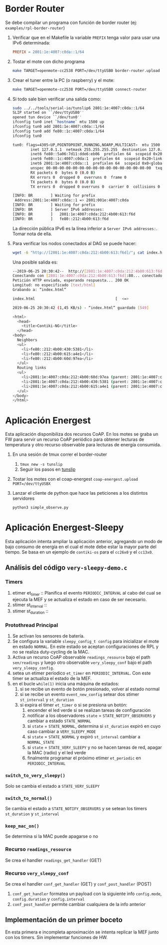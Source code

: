 * Border Router <<tunslip>>
Se debe compilar un programa con función de border router (ej: =examples/rpl-border-router=)

1) Verificar que en el Makefile la variable =PREFIX= tenga valor para usar una IPv6 determinada:
  #+begin_src makefile
    PREFIX = 2801:1e:4007:c0da::1/64
  #+end_src
2) Tostar el mote con dicho programa
  #+begin_src bash
  make TARGET=openmote-cc2538 PORT=/dev/ttyUSB0 border-router.upload
   #+end_src
3) Crear el tuner entre la PC (o raspberry) y el mote:
  #+begin_src bash
     make TARGET=openmote-cc2538 PORT=/dev/ttyUSB0 connect-router
   #+end_src
4) Si todo sale bien verificar una salida como:
   #+begin_src bash
sudo ../../tools/serial-io/tunslip6 2801:1e:4007:c0da::1/64
SLIP started on ``/dev/ttyUSB0''
opened tun device ``/dev/tun0''
ifconfig tun0 inet `hostname` mtu 1500 up
ifconfig tun0 add 2801:1e:4007:c0da::1/64
ifconfig tun0 add fe80::1c:4007:c0da:1/64
ifconfig tun0

tun0: flags=4305<UP,POINTOPOINT,RUNNING,NOARP,MULTICAST>  mtu 1500
        inet 127.0.1.1  netmask 255.255.255.255  destination 127.0.1.1
        inet6 fe80::5a06:7d11:dde6:eb06  prefixlen 64  scopeid 0x20<link>
        inet6 fe80::1c:4007:c0da:1  prefixlen 64  scopeid 0x20<link>
        inet6 2801:1e:4007:c0da::1  prefixlen 64  scopeid 0x0<global>
        unspec 00-00-00-00-00-00-00-00-00-00-00-00-00-00-00-00  txqueuelen 500  (UNSPEC)
        RX packets 0  bytes 0 (0.0 B)
        RX errors 0  dropped 0  overruns 0  frame 0
        TX packets 0  bytes 0 (0.0 B)
        TX errors 0  dropped 0 overruns 0  carrier 0  collisions 0

[INFO: BR        ] Waiting for prefix
 Address:2801:1e:4007:c0da::1 => 2801:001e:4007:c0da
[INFO: BR        ] Waiting for prefix
[INFO: BR        ] Server IPv6 addresses:
[INFO: BR        ]   2801:1e:4007:c0da:212:4b00:613:f6d
[INFO: BR        ]   fe80::212:4b00:613:f6d
  #+end_src
  La dirección pública IPv6 es la línea inferior a =Server IPv6 addresses:=. Tomar nota de ella.
5) Para verificar los nodos conectados al DAG se puede hacer:
  #+begin_src bash
      wget -6 "http://[2801:1e:4007:c0da:212:4b00:613:f6d]/"; cat index.html; rm index.html
   #+end_src
   Una posible salida es:
  #+begin_src bash
--2019-06-25 20:30:42--  http://[2801:1e:4007:c0da:212:4b00:613:f6d]/
Conectando con [2801:1e:4007:c0da:212:4b00:613:f6d]:80... conectado.
Petición HTTP enviada, esperando respuesta... 200 OK
Longitud: no especificado [text/html]
Grabando a: “index.html”

index.html                                    [  <=>                                                                                ]     549  1,45KB/s    in 0,4s

2019-06-25 20:30:42 (1,45 KB/s) - “index.html” guardado [549]

<html>
  <head>
    <title>Contiki-NG</title>
  </head>
<body>
  Neighbors
  <ul>
    <li>fe80::212:4b00:430:5381</li>
    <li>fe80::212:4b00:615:a4e1</li>
    <li>fe80::212:4b00:60d:97ea</li>
  </ul>
  Routing links
  <ul>
    <li>2801:1e:4007:c0da:212:4b00:60d:97ea (parent: 2801:1e:4007:c0da:212:4b00:613:f6d) 1740s</li>
    <li>2801:1e:4007:c0da:212:4b00:430:5381 (parent: 2801:1e:4007:c0da:212:4b00:60d:97ea) 1740s</li>
    <li>2801:1e:4007:c0da:212:4b00:615:a4e1 (parent: 2801:1e:4007:c0da:212:4b00:613:f6d) 1800s</li>
  </ul>
</body>
</html>
   #+end_src
* Aplicación Energest
Esta aplicación disponibiliza dos recursos CoAP. En los motes se graba un FW para servir un recurso CoAP periódico para obtener lecturas de temperatura y otro recurso observable para lecturas de energía consumida.
1) En una sesión de tmux correr el border-router
   1) =tmux new -s tunslip=
   2) Seguir los pasos en [[tunslip]]
2) Tostar los motes con el coap-energest
    =coap-energest.upload PORT=/dev/ttyUSBX=
3) Lanzar el cliente de python que hace las peticiones a los distintos servidores
    #+begin_src bash
      python3 simple_observe.py
    #+end_src
* Aplicación Energest-Sleepy
Esta aplicación intenta ampliar la aplicación anterior, agregando un modo de bajo consumo de energía en el cual el mote debe estar la mayor parte del tiempo.
Se basa en un ejemplo de =contiki-os= para el =cc26x0= y el =cc13x0=.
** Análisis del código =very-sleepy-demo.c=
*** Timers
1) etimer et_timer :: Planifica el evento =PERIODIC_INTERVAL= al cabo del cual se ejecuta la MEF y se actualiza el estado en caso de ser necesario.
2) stimer st_interval ::
3) stimer st_duration :: 
*** Protothread Principal
   1) Se activan los sensores de batería.
   2) Se configura la variable =sleepy_config_t config= para inicializar el mote en estado =NORMAL=. En este estado se aceptan configuraciones de RPL y no se realiza duty-cycling de la MAC.
   3) Activa un recurso CoAP observable =readings_resource= bajo el path =sen/readings= y luego otro observable =very_sleepy_conf= bajo el path =very_sleepy_config=.
   4) setea un etimer períodico =et_timer= en =PERIODIC_INTERVAL=. Con este timer se actualiza el estado de la MEF.
   5) en el bucle =while(1)= inicia una máquina de estados:
      1) si se recibe un evento de botón presionado, volver al estado normal
      2) si se recibe un evento =event_new_config= setear dos stimer =st_interval= y =st_duration=
      3) si expira el timer =et_timer= o si se presiona un botón:
         1) encender el led verde si se realizan tareas de configuración
         2) notificar a los observadores =state= = =STATE_NOTIFY_OBSERVERS= y cambiar a estado =STATE_NORMAL=
         3) si =state= = =STATE_NORMAL=, determina si =st_duration= expiró en cuyo caso cambiar a =VERY_SLEEPY_MODE=
         4) si =state= = =STATE_NORMAL= y expiró =st_interval= cambiar a =NORMAL_STATE=
         5) si =state= = =STATE_VERY_SLEEPY= y no se hacen tareas de red, apagar la MAC (radio) y el led verde
         6) finalmente programar el próximo etimer =et_periodic= en =PERIODIC_INTERVAL=
*** =switch_to_very_sleepy()= 
Solo se cambia el estado a =STATE_VERY_SLEEPY=
*** =switch_to_normal()=
Se cambia el estado a =STATE_NOTIFY_OBSERVERS= y se setean los timers =st_duration= y =st_interval=

*** =keep_mac_on()=
Se determina si la MAC puede apagarse o no
*** Recurso =readings_resource=
Se crea el handler =readings_get_handler= (GET)
*** Recurso =very_sleepy_conf=
Se crea el handler =conf_get_handler= (GET) y =conf_post_handler= (POST)
   1) =conf_get_handler= formatea un payload con la siguiente info =config.mode=, =config.duration= y =config.interval=
   2) =conf_post_handler= permite cambiar cualquiera de la info anterior
** Implementación de un primer boceto
En esta primera e incompleta aproximación se intenta replicar la MEF junto con los timers. Sin implementar funciones de HW.


